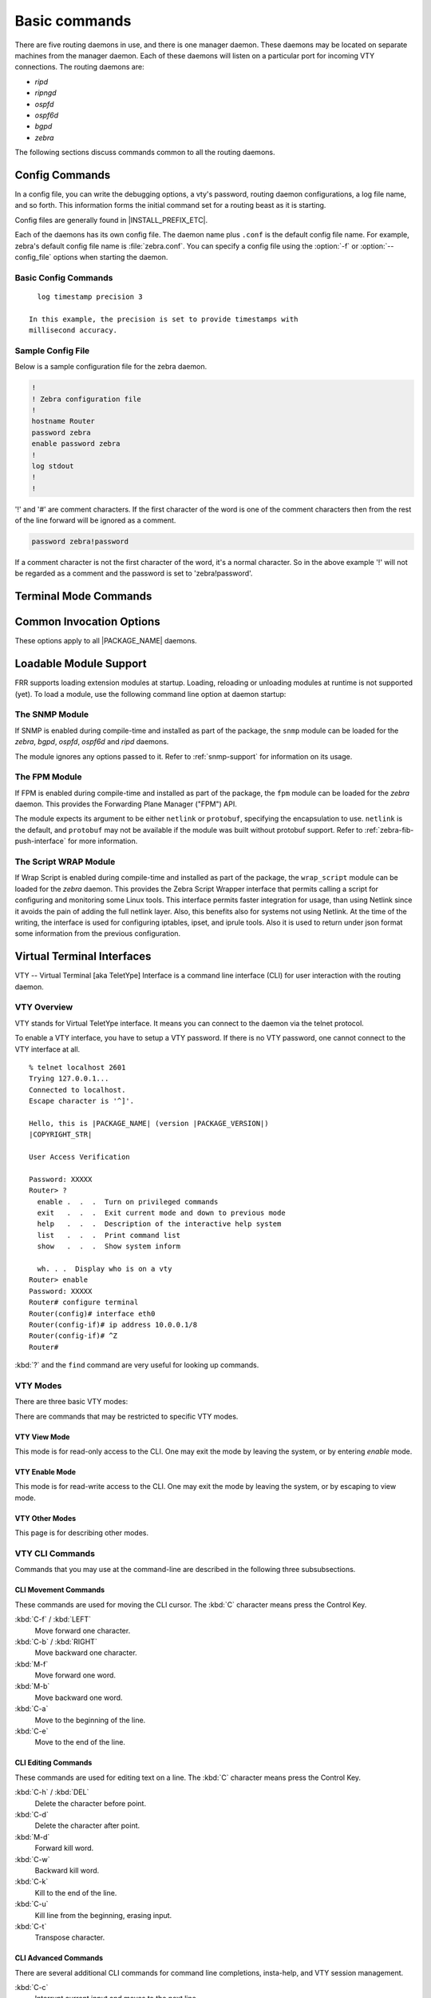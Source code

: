 .. _basic-commands:

**************
Basic commands
**************

There are five routing daemons in use, and there is one manager daemon.
These daemons may be located on separate machines from the manager
daemon. Each of these daemons will listen on a particular port for
incoming VTY connections. The routing daemons are:

- *ripd*
- *ripngd*
- *ospfd*
- *ospf6d*
- *bgpd*
- *zebra*

The following sections discuss commands common to all the routing
daemons.

.. _config-commands:

Config Commands
===============

.. index:: Configuration files for running the software

.. index:: Files for running configurations

.. index:: Modifying the herd's behavior

.. index:: Getting the herd running

In a config file, you can write the debugging options, a vty's password,
routing daemon configurations, a log file name, and so forth. This
information forms the initial command set for a routing beast as it is
starting.

Config files are generally found in |INSTALL_PREFIX_ETC|.

Each of the daemons has its own config file. The daemon name plus ``.conf`` is
the default config file name. For example, zebra's default config file name is
:file:`zebra.conf`. You can specify a config file using the :option:`-f` or
:option:`--config_file` options when starting the daemon.

.. _basic-config-commands:

Basic Config Commands
---------------------

.. index:: hostname HOSTNAME

.. clicmd:: hostname HOSTNAME

   Set hostname of the router.

.. index:: password PASSWORD

.. clicmd:: password PASSWORD

   Set password for vty interface. If there is no password, a vty won't
   accept connections.

.. index:: enable password PASSWORD

.. clicmd:: enable password PASSWORD

   Set enable password.

.. index::
   single: no log trap [LEVEL]
   single: log trap LEVEL

.. clicmd:: [no] log trap LEVEL

   These commands are deprecated and are present only for historical
   compatibility. The log trap command sets the current logging level for all
   enabled logging destinations, and it sets the default for all future logging
   commands that do not specify a level. The normal default logging level is
   debugging. The ``no`` form of the command resets the default level for future
   logging commands to debugging, but it does not change the logging level of
   existing logging destinations.

.. index::
   single: no log stdout [LEVEL]
   single: log stdout [LEVEL]

.. clicmd:: [no] log stdout LEVEL

   Enable logging output to stdout. If the optional second argument specifying
   the logging level is not present, the default logging level (typically
   debugging, but can be changed using the deprecated ``log trap`` command) will
   be used. The ``no`` form of the command disables logging to stdout. The
   ``LEVEL`` argument must have one of these values: emergencies, alerts,
   critical, errors, warnings, notifications, informational, or debugging. Note
   that the existing code logs its most important messages with severity
   ``errors``.

.. index::
   single: no log file [FILENAME [LEVEL]]
   single: log file FILENAME [LEVEL]

.. clicmd:: [no] log file [FILENAME [LEVEL]]

   If you want to log into a file, please specify ``filename`` as
   in this example: ::

     log file /var/log/frr/bgpd.log informational

   If the optional second argument specifying the logging level is not present,
   the default logging level (typically debugging, but can be changed using the
   deprecated ``log trap`` command) will be used. The ``no`` form of the command
   disables logging to a file. *Note:* if you do not configure any file logging,
   and a daemon crashes due to a signal or an assertion failure, it will attempt
   to save the crash information in a file named /var/tmp/frr.<daemon
   name>.crashlog. For security reasons, this will not happen if the file exists
   already, so it is important to delete the file after reporting the crash
   information.

.. index::
   single: no log syslog [LEVEL]
   single: log syslog [LEVEL]

.. clicmd:: [no] log syslog [LEVEL]

   Enable logging output to syslog. If the optional second argument specifying
   the logging level is not present, the default logging level (typically
   debugging, but can be changed using the deprecated ``log trap`` command) will
   be used. The ``no`` form of the command disables logging to syslog.

.. index::
   single: no log monitor [LEVEL]
   single: log monitor [LEVEL]

.. clicmd:: [no] log monitor [LEVEL]

   Enable logging output to vty terminals that have enabled logging using the
   ``terminal monitor`` command. By default, monitor logging is enabled at the
   debugging level, but this command (or the deprecated ``log trap`` command) can
   be used to change the monitor logging level. If the optional second argument
   specifying the logging level is not present, the default logging level
   (typically debugging, but can be changed using the deprecated ``log trap``
   command) will be used. The ``no`` form of the command disables logging to
   terminal monitors.

.. index::
   single: no log facility [FACILITY]
   single: log facility [FACILITY]

.. clicmd:: [no] log facility [FACILITY]

   This command changes the facility used in syslog messages. The default
   facility is ``daemon``. The ``no`` form of the command resets
   the facility to the default ``daemon`` facility.

.. index::
   single: no log record-priority
   single: log record-priority

.. clicmd:: [no] log record-priority

   To include the severity in all messages logged to a file, to stdout, or to
   a terminal monitor (i.e. anything except syslog),
   use the ``log record-priority`` global configuration command.
   To disable this option, use the ``no`` form of the command. By default,
   the severity level is not included in logged messages. Note: some
   versions of syslogd (including Solaris) can be configured to include
   the facility and level in the messages emitted.

.. index::
   single: log timestamp precision (0-6)
   single: [no] log timestamp precision (0-6)

.. clicmd:: [no] log timestamp precision [(0-6)]

   This command sets the precision of log message timestamps to the given number
   of digits after the decimal point. Currently, the value must be in the range
   0 to 6 (i.e. the maximum precision is microseconds). To restore the default
   behavior (1-second accuracy), use the ``no`` form of the command, or set the
   precision explicitly to 0.

::

     log timestamp precision 3

   In this example, the precision is set to provide timestamps with
   millisecond accuracy.

.. index:: log commands

.. clicmd:: log commands

   This command enables the logging of all commands typed by a user to
   all enabled log destinations. The note that logging includes full
   command lines, including passwords. Once set, command logging can only
   be turned off by restarting the daemon.

.. index:: service password-encryption

.. clicmd:: service password-encryption

   Encrypt password.

.. index:: service advanced-vty

.. clicmd:: service advanced-vty

   Enable advanced mode VTY.

.. index:: service terminal-length (0-512)

.. clicmd:: service terminal-length (0-512)

   Set system wide line configuration. This configuration command applies
   to all VTY interfaces.

.. index:: line vty

.. clicmd:: line vty

   Enter vty configuration mode.

.. index:: banner motd default

.. clicmd:: banner motd default

   Set default motd string.

.. index:: no banner motd

.. clicmd:: no banner motd

   No motd banner string will be printed.

.. index:: exec-timeout MINUTE [SECOND]

.. clicmd:: exec-timeout MINUTE [SECOND]

   Set VTY connection timeout value. When only one argument is specified
   it is used for timeout value in minutes. Optional second argument is
   used for timeout value in seconds. Default timeout value is 10 minutes.
   When timeout value is zero, it means no timeout.

.. index:: no exec-timeout

.. clicmd:: no exec-timeout

   Do not perform timeout at all. This command is as same as *exec-timeout 0 0*.

.. index:: access-class ACCESS-LIST

.. clicmd:: access-class ACCESS-LIST

   Restrict vty connections with an access list.

.. _sample-config-file:

Sample Config File
------------------

Below is a sample configuration file for the zebra daemon.

.. code-block:: frr

   !
   ! Zebra configuration file
   !
   hostname Router
   password zebra
   enable password zebra
   !
   log stdout
   !
   !


'!' and '#' are comment characters. If the first character of the word
is one of the comment characters then from the rest of the line forward
will be ignored as a comment.

.. code-block:: frr

   password zebra!password

If a comment character is not the first character of the word, it's a
normal character. So in the above example '!' will not be regarded as a
comment and the password is set to 'zebra!password'.

.. _terminal-mode-commands:

Terminal Mode Commands
======================

.. index:: write terminal

.. clicmd:: write terminal

   Displays the current configuration to the vty interface.

.. index:: write file

.. clicmd:: write file

   Write current configuration to configuration file.

.. index:: configure terminal

.. clicmd:: configure terminal

   Change to configuration mode. This command is the first step to
   configuration.

.. index:: terminal length (0-512)

.. clicmd:: terminal length (0-512)

   Set terminal display length to ``(0-512)``. If length is 0, no
   display control is performed.

.. index:: who

.. clicmd:: who

   Show a list of currently connected vty sessions.

.. index:: list

.. clicmd:: list

   List all available commands.

.. index:: show version

.. clicmd:: show version

   Show the current version of |PACKAGE_NAME| and its build host information.

.. index:: show logging

.. clicmd:: show logging

   Shows the current configuration of the logging system. This includes
   the status of all logging destinations.

.. index:: logmsg LEVEL MESSAGE

.. clicmd:: logmsg LEVEL MESSAGE

   Send a message to all logging destinations that are enabled for messages
   of the given severity.

.. _common-invocation-options:

Common Invocation Options
=========================

These options apply to all |PACKAGE_NAME| daemons.


.. option:: -d, --daemon

   Run in daemon mode.

.. option:: -f, --config_file <file>

   Set configuration file name.

.. option:: -h, --help

   Display this help and exit.

.. option:: -i, --pid_file <file>

   Upon startup the process identifier of the daemon is written to a file,
   typically in :file:`/var/run`. This file can be used by the init system
   to implement commands such as ``.../init.d/zebra status``,
   ``.../init.d/zebra restart`` or ``.../init.d/zebra stop``.

   The file name is an run-time option rather than a configure-time option
   so that multiple routing daemons can be run simultaneously. This is
   useful when using |PACKAGE_NAME| to implement a routing looking glass. One
   machine can be used to collect differing routing views from differing
   points in the network.

.. option:: -A, --vty_addr <address>

   Set the VTY local address to bind to. If set, the VTY socket will only
   be bound to this address.

.. option:: -P, --vty_port <port>

   Set the VTY TCP port number. If set to 0 then the TCP VTY sockets will not
   be opened.

.. option:: -u <user>

   Set the user and group to run as.

.. option:: -v, --version

   Print program version.

.. _loadable-module-support:

Loadable Module Support
=======================

FRR supports loading extension modules at startup. Loading, reloading or
unloading modules at runtime is not supported (yet). To load a module, use
the following command line option at daemon startup:


.. option:: -M, --module <module:options>

   Load the specified module, optionally passing options to it. If the module
   name contains a slash (/), it is assumed to be a full pathname to a file to
   be loaded. If it does not contain a slash, the |INSTALL_PREFIX_MODULES|
   directory is searched for a module of the given name; first with the daemon
   name prepended (e.g. ``zebra_mod`` for ``mod``), then without the daemon
   name prepended.

   This option is available on all daemons, though some daemons may not have
   any modules available to be loaded.

The SNMP Module
---------------

If SNMP is enabled during compile-time and installed as part of the package,
the ``snmp`` module can be loaded for the *zebra*, *bgpd*, *ospfd*, *ospf6d*
and *ripd* daemons.

The module ignores any options passed to it. Refer to :ref:`snmp-support`
for information on its usage.

The FPM Module
--------------

If FPM is enabled during compile-time and installed as part of the package, the
``fpm`` module can be loaded for the *zebra* daemon. This provides the
Forwarding Plane Manager ("FPM") API.

The module expects its argument to be either ``netlink`` or ``protobuf``,
specifying the encapsulation to use. ``netlink`` is the default, and
``protobuf`` may not be available if the module was built without protobuf
support. Refer to :ref:`zebra-fib-push-interface` for more information.

The Script WRAP Module
----------------------

If Wrap Script is enabled during compile-time and installed as part of the package,
the ``wrap_script`` module can be loaded for the *zebra* daemon. This provides the
Zebra Script Wrapper interface that permits calling a script for configuring and
monitoring some Linux tools. This interface permits faster integration for usage,
than using Netlink since it avoids the pain of adding the full netlink layer. Also,
this benefits also for systems not using Netlink. At the time of the writing, the
interface is used for configuring iptables, ipset, and iprule tools. Also it is used
to return under json format some information from the previous configuration.

.. _virtual-terminal-interfaces:

Virtual Terminal Interfaces
===========================

VTY -- Virtual Terminal [aka TeletYpe] Interface is a command line
interface (CLI) for user interaction with the routing daemon.

.. _vty-overview:

VTY Overview
------------

VTY stands for Virtual TeletYpe interface. It means you can connect to
the daemon via the telnet protocol.

To enable a VTY interface, you have to setup a VTY password. If there
is no VTY password, one cannot connect to the VTY interface at all.

::

   % telnet localhost 2601
   Trying 127.0.0.1...
   Connected to localhost.
   Escape character is '^]'.

   Hello, this is |PACKAGE_NAME| (version |PACKAGE_VERSION|)
   |COPYRIGHT_STR|

   User Access Verification

   Password: XXXXX
   Router> ?
     enable .  .  .  Turn on privileged commands
     exit   .  .  .  Exit current mode and down to previous mode
     help   .  .  .  Description of the interactive help system
     list   .  .  .  Print command list
     show   .  .  .  Show system inform

     wh. . .  Display who is on a vty
   Router> enable
   Password: XXXXX
   Router# configure terminal
   Router(config)# interface eth0
   Router(config-if)# ip address 10.0.0.1/8
   Router(config-if)# ^Z
   Router#


:kbd:`?` and the ``find`` command are very useful for looking up commands.

.. _vty-modes:

VTY Modes
---------

There are three basic VTY modes:

There are commands that may be restricted to specific VTY modes.

.. _vty-view-mode:

VTY View Mode
^^^^^^^^^^^^^

This mode is for read-only access to the CLI. One may exit the mode by
leaving the system, or by entering `enable` mode.

.. _vty-enable-mode:

VTY Enable Mode
^^^^^^^^^^^^^^^

This mode is for read-write access to the CLI. One may exit the mode by
leaving the system, or by escaping to view mode.

.. _vty-other-modes:

VTY Other Modes
^^^^^^^^^^^^^^^

This page is for describing other modes.

.. _vty-cli-commands:

VTY CLI Commands
----------------

Commands that you may use at the command-line are described in the following
three subsubsections.

.. _cli-movement-commands:

CLI Movement Commands
^^^^^^^^^^^^^^^^^^^^^

These commands are used for moving the CLI cursor. The :kbd:`C` character
means press the Control Key.

:kbd:`C-f` / :kbd:`LEFT`
   Move forward one character.

:kbd:`C-b` / :kbd:`RIGHT`
   Move backward one character.

:kbd:`M-f`
   Move forward one word.

:kbd:`M-b`
   Move backward one word.

:kbd:`C-a`
   Move to the beginning of the line.

:kbd:`C-e`
   Move to the end of the line.


.. _cli-editing-commands:

CLI Editing Commands
^^^^^^^^^^^^^^^^^^^^

These commands are used for editing text on a line. The :kbd:`C`
character means press the Control Key.


:kbd:`C-h` / :kbd:`DEL`
   Delete the character before point.


:kbd:`C-d`
   Delete the character after point.


:kbd:`M-d`
   Forward kill word.


:kbd:`C-w`
   Backward kill word.


:kbd:`C-k`
   Kill to the end of the line.


:kbd:`C-u`
   Kill line from the beginning, erasing input.


:kbd:`C-t`
   Transpose character.


CLI Advanced Commands
^^^^^^^^^^^^^^^^^^^^^

There are several additional CLI commands for command line completions,
insta-help, and VTY session management.


:kbd:`C-c`
   Interrupt current input and moves to the next line.


:kbd:`C-z`
   End current configuration session and move to top node.


:kbd:`C-n` / :kbd:`DOWN`
   Move down to next line in the history buffer.


:kbd:`C-p` / :kbd:`UP`
   Move up to previous line in the history buffer.


:kbd:`TAB`
   Use command line completion by typing :kbd:`TAB`.


:kbd:`?`
   You can use command line help by typing ``help`` at the beginning of the
   line.  Typing :kbd:`?` at any point in the line will show possible
   completions.

